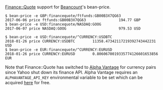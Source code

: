 [[http://search.cpan.org/~ecocode/Finance-Quote/][Finance::Quote]] support for [[http://bitbucket.org/blais/beancount/][Beancount]]'s bean-price.

#+BEGIN_EXAMPLE
$ bean-price -e GBP:financequote/ftfunds:GB00B3X7QG63
2017-06-06 price ftfunds:GB00B3X7QG63               194.77 GBP
$ bean-price -e USD:financequote/NASDAQ:GOOG
2017-06-07 price NASDAQ:GOOG                        979.53 USD

$ bean-price -e USD:financequote/^CURRENCY:USDBTC
2018-01-26 price CURRENCY:USDBTC        11358.47342117219392743442231 USD
$ bean-price -e EUR:financequote/^CURRENCY:EURUSD
2018-01-26 price CURRENCY:EURUSD        0.8060670019335774126601653856 EUR
#+END_EXAMPLE

Note that Finance::Quote has switched to [[https://www.alphavantage.co][Alpha Vantage]] for currency pairs since Yahoo shut down its finance API.
Alpha Vantage requires an ~ALPHAVANTAGE_API_KEY~ environmental variable to be set which can be acquired [[https://www.alphavantage.co/support/#api-key][here]] for free.

